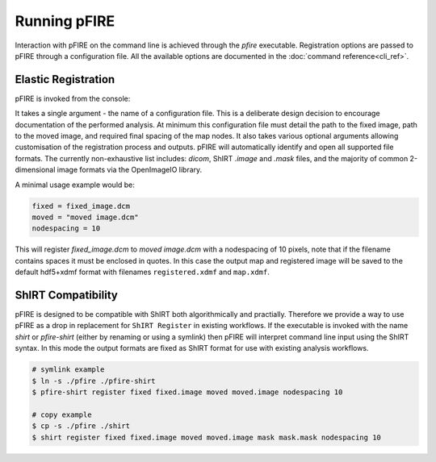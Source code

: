 =============
Running pFIRE
=============

Interaction with pFIRE on the command line is achieved through the `pfire` executable. Registration
options are passed to pFIRE through a configuration file. All the available options are documented
in the :doc:`command reference<cli_ref>`.

Elastic Registration
--------------------

pFIRE is invoked from the console:

.. runblock:: console

  $ pfire --help

It takes a single argument - the name of a configuration file.  This is a deliberate design
decision to encourage documentation of the performed analysis.  At minimum this configuration file
must detail the path to the fixed image, path to the moved image, and required final spacing of the
map nodes. It also takes various optional arguments allowing customisation of the registration
process and outputs. pFIRE will automatically identify and open all supported file formats.  The
currently non-exhaustive list includes: `dicom`, ShIRT `.image` and `.mask` files, and the majority
of common 2-dimensional image formats via the OpenImageIO library.

A minimal usage example would be:

.. code-block:: ini

  fixed = fixed_image.dcm
  moved = "moved image.dcm"
  nodespacing = 10

This will register `fixed_image.dcm` to `moved image.dcm` with a nodespacing of 10 pixels, note that if
the filename contains spaces it must be enclosed in quotes. In this case the output map and
registered image will be saved to the default hdf5+xdmf format with filenames ``registered.xdmf``
and ``map.xdmf``.


ShIRT Compatibility
-------------------

pFIRE is designed to be compatible with ShIRT both algorithmically and practially.  Therefore we
provide a way to use pFIRE as a drop in replacement for ``ShIRT Register`` in existing workflows.
If the executable is invoked with the name `shirt` or `pfire-shirt` (either by renaming or using a
symlink) then pFIRE will interpret command line input using the ShIRT syntax.  In this mode the
output formats are fixed as ShIRT format for use with existing analysis workflows.

.. code-block:: shell

  # symlink example
  $ ln -s ./pfire ./pfire-shirt
  $ pfire-shirt register fixed fixed.image moved moved.image nodespacing 10

  # copy example
  $ cp -s ./pfire ./shirt
  $ shirt register fixed fixed.image moved moved.image mask mask.mask nodespacing 10
